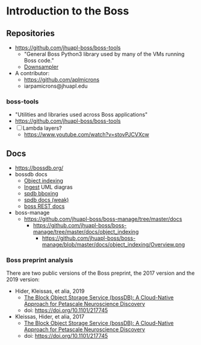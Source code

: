 * Introduction to the Boss  
** Repositories
- https://github.com/jhuapl-boss/boss-tools
  - "General Boss Python3 library used by many of the VMs running Boss code."
  - [[https://github.com/jhuapl-boss/boss-tools/blob/master/activities/resolution_hierarchy.py][Downsampler]]  
- A contributor:
  - https://github.com/aplmicrons
  - iarpamicrons@jhuapl.edu
*** boss-tools
- "Utilities and libraries used across Boss applications"
- https://github.com/jhuapl-boss/boss-tools
- [ ] Lambda layers?
  - https://www.youtube.com/watch?v=stovPJCVXcw
** Docs
- https://bossdb.org/
- bossdb docs
  - [[https://github.com/jhuapl-boss/boss-manage/tree/master/docs/object_indexing][Object indexing]]
  - [[https://github.com/jhuapl-boss/boss-manage/tree/master/docs/ingest][Ingest]] UML diagras
  - [[https://github.com/jhuapl-boss/spdb/tree/master/spdb/spatialdb/diagrams][spdb bboxing]]
  - [[https://github.com/jhuapl-boss/spdb/tree/master/docs][spdb docs (weak)]]
  - [[https://github.com/jhuapl-boss/boss/tree/master/docs][boss REST docs]]   
- boss-manage
  - https://github.com/jhuapl-boss/boss-manage/tree/master/docs
    - https://github.com/jhuapl-boss/boss-manage/tree/master/docs/object_indexing
      - https://github.com/jhuapl-boss/boss-manage/blob/master/docs/object_indexing/Overview.png
*** Boss preprint analysis
 There are two public versions of the Boss preprint, the 2017 version and the 2019 version:
 - Hider, Kleissas, et alia, 2019
   - [[https://www.biorxiv.org/content/10.1101/217745v2][The Block Object Storage Service (bossDB): A Cloud-Native Approach for Petascale Neuroscience Discovery]]
   - doi: https://doi.org/10.1101/217745
 - Kleissas, Hider, et alia, 2017
   - [[https://www.biorxiv.org/content/10.1101/217745v1.abstract][The Block Object Storage Service (bossDB): A Cloud-Native Approach for Petascale Neuroscience Discovery]]
   - doi: https://doi.org/10.1101/217745

